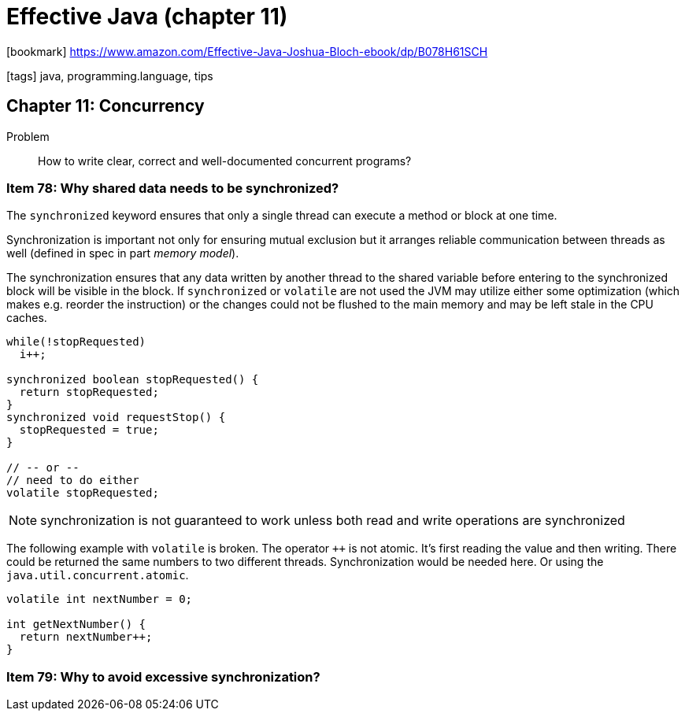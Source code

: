 = Effective Java (chapter 11)

:icons: font

icon:bookmark[] https://www.amazon.com/Effective-Java-Joshua-Bloch-ebook/dp/B078H61SCH

icon:tags[] java, programming.language, tips

== Chapter 11: Concurrency

Problem::  How to write clear, correct and well-documented concurrent programs?

=== Item 78: Why shared data needs to be synchronized?

The `synchronized` keyword ensures that only a single thread can execute
a method or block at one time.

Synchronization is important not only for ensuring mutual exclusion
but it arranges reliable communication between threads as well
(defined in spec in part _memory model_).

The synchronization ensures that any data written by another thread to the shared variable
before entering to the synchronized block will be visible in the block.
If `synchronized` or `volatile` are not used the JVM may utilize either some
optimization (which makes e.g. reorder the instruction)
or the changes could not be flushed to the main memory and may be left stale in the CPU caches.

[source,java]
----
while(!stopRequested)
  i++;

synchronized boolean stopRequested() {
  return stopRequested;
}
synchronized void requestStop() {
  stopRequested = true;
}

// -- or --
// need to do either
volatile stopRequested;
----

NOTE: synchronization is not guaranteed to work unless both read and write operations are synchronized

The following example with `volatile` is broken. The operator `++` is not atomic.
It's first reading the value and then writing. There could be returned the same
numbers to two different threads. Synchronization would be needed here.
Or using the `java.util.concurrent.atomic`.

[source,java]
----
volatile int nextNumber = 0;

int getNextNumber() {
  return nextNumber++;
}
----

=== Item 79: Why to avoid excessive synchronization?
